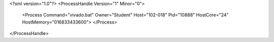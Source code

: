 <?xml version="1.0"?>
<ProcessHandle Version="1" Minor="0">
    <Process Command="vivado.bat" Owner="Student" Host="102-018" Pid="10888" HostCore="24" HostMemory="016833433600">
    </Process>
</ProcessHandle>
